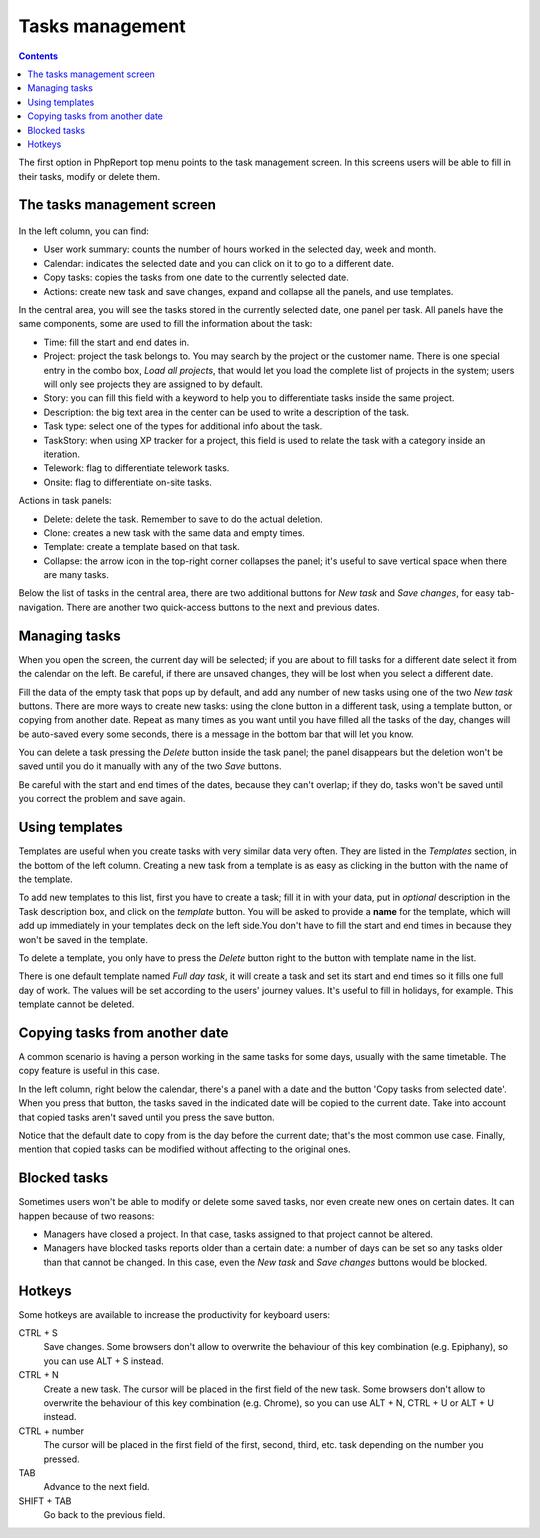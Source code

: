 Tasks management
################

.. contents::

The first option in PhpReport top menu points to the task management screen. In
this screens users will be able to fill in their tasks, modify or delete them.

.. figure:: i/tasks-menu.png

The tasks management screen
===========================

.. figure:: i/tasks-screen.png

In the left column, you can find:

* User work summary: counts the number of hours worked in the selected day, week
  and month.

* Calendar: indicates the selected date and you can click on it to go to a
  different date.

* Copy tasks: copies the tasks from one date to the currently selected date.

* Actions: create new task and save changes, expand and collapse all the panels,
  and use templates.

In the central area, you will see the tasks stored in the currently selected
date, one panel per task. All panels have the same components, some are used to
fill the information about the task:

* Time: fill the start and end dates in.

* Project: project the task belongs to. You may search by the project or the
  customer name. There is one special entry in the combo box, *Load all
  projects*, that would let you load the complete list of projects in the
  system; users will only see projects they are assigned to by default.

* Story: you can fill this field with a keyword to help you to differentiate
  tasks inside the same project.

* Description: the big text area in the center can be used to write a
  description of the task.

* Task type: select one of the types for additional info about the task.

* TaskStory: when using XP tracker for a project, this field is used to relate
  the task with a category inside an iteration.

* Telework: flag to differentiate telework tasks.

* Onsite: flag to differentiate on-site tasks.

Actions in task panels:

* Delete: delete the task. Remember to save to do the actual deletion.

* Clone: creates a new task with the same data and empty times.

* Template: create a template based on that task.

* Collapse: the arrow icon in the top-right corner collapses the panel; it's
  useful to save vertical space when there are many tasks.

Below the list of tasks in the central area, there are two additional buttons
for *New task* and *Save changes*, for easy tab-navigation. There are another
two quick-access buttons to the next and previous dates.

Managing tasks
==============

When you open the screen, the current day will be selected; if you are about to
fill tasks for a different date select it from the calendar on the left. Be
careful, if there are unsaved changes, they will be lost when you select a
different date.

Fill the data of the empty task that pops up by default, and add any number of
new tasks using one of the two *New task* buttons.
There are more ways to create new tasks: using the clone button in a different
task, using a template button, or copying from another date.
Repeat as many times as you want until you have filled all the tasks of the day,
changes will be auto-saved every some seconds, there is a message in the bottom
bar that will let you know.

You can delete a task pressing the *Delete* button inside the task panel; the
panel disappears but the deletion won't be saved until you do it manually with
any of the two *Save* buttons.

Be careful with the start and end times of the dates, because they can't overlap;
if they do, tasks won't be saved until you correct the problem and save again.

Using templates
===============

Templates are useful when you create tasks with very similar data very often.
They are listed in the *Templates* section, in the bottom of the left column.
Creating a new task from a template is as easy as clicking in the button with
the name of the template.

To add new templates to this list, first you have to create a task; fill it in
with your data, put in *optional* description in the Task description box, and
click on the *template* button. You will be asked to provide a **name** for the template,
which will add up immediately in your templates deck on the left side.You don't
have to fill the start and end times in because they won't be saved in the template.

To delete a template, you only have to press the *Delete* button right to the
button with template name in the list.

There is one default template named *Full day task*, it will create a task and
set its start and end times so it fills one full day of work. The values will be
set according to the users' journey values. It's useful to fill in holidays, for
example. This template cannot be deleted.

Copying tasks from another date
===============================

A common scenario is having a person working in the same tasks for some days,
usually with the same timetable. The copy feature is useful in this case.

In the left column, right below the calendar, there's a panel with a date and
the button 'Copy tasks from selected date'. When you press that button, the
tasks saved in the indicated date will be copied to the current date. Take into
account that copied tasks aren't saved until you press the save button.

Notice that the default date to copy from is the day before the current date;
that's the most common use case. Finally, mention that copied tasks can be
modified without affecting to the original ones.

Blocked tasks
=============

Sometimes users won't be able to modify or delete some saved tasks, nor even
create new ones on certain dates. It can happen because of two reasons:

* Managers have closed a project. In that case, tasks assigned to that project
  cannot be altered.

* Managers have blocked tasks reports older than a certain date: a number of
  days can be set so any tasks older than that cannot be changed. In this case,
  even the *New task* and *Save changes* buttons would be blocked.

Hotkeys
=======

Some hotkeys are available to increase the productivity for keyboard users:

CTRL + S
  Save changes. Some browsers don't allow to overwrite the behaviour of this
  key combination (e.g. Epiphany), so you can use ALT + S instead.

CTRL + N
  Create a new task. The cursor will be placed in the first field of the new
  task. Some browsers don't allow to overwrite the behaviour of this
  key combination (e.g. Chrome), so you can use ALT + N, CTRL + U or ALT + U
  instead.

CTRL + number
  The cursor will be placed in the first field of the first, second, third, etc.
  task depending on the number you pressed.

TAB
  Advance to the next field.

SHIFT + TAB
  Go back to the previous field.
